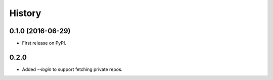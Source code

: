 =======
History
=======

0.1.0 (2016-06-29)
------------------

* First release on PyPI.

0.2.0
-----

* Added `--login` to support fetching private repos.
